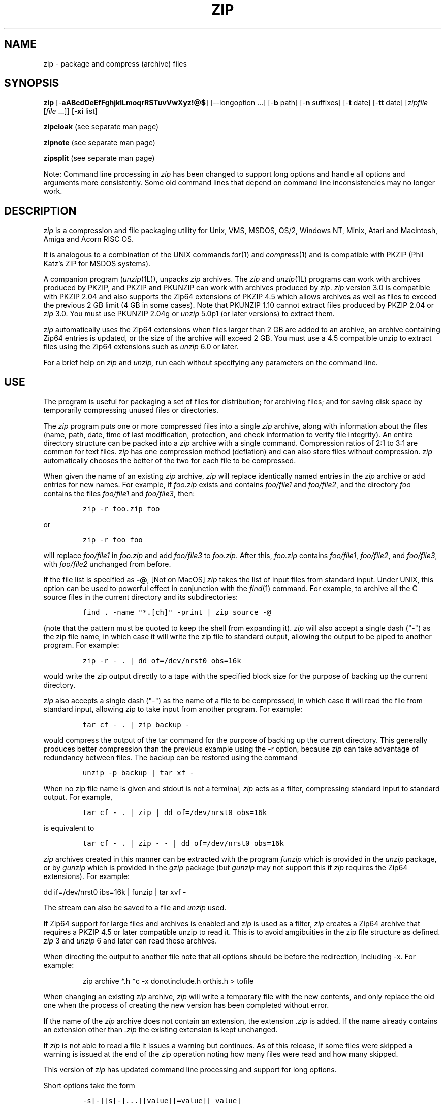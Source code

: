 .\" =========================================================================
.\" Copyright (c) 1990-2005 Info-ZIP.  All rights reserved.
.\"
.\" See the accompanying file LICENSE, version 2005-Feb-10 or later
.\" (the contents of which are also included in zip.h) for terms of use.
.\" If, for some reason, all these files are missing, the Info-ZIP license
.\" also may be found at:  ftp://ftp.info-zip.org/pub/infozip/license.html
.\" ==========================================================================
.\"
.\" zip.1 by Mark Adler, Jean-loup Gailly and  R. P. C. Rodgers
.\" updated by E. Gordon for Zip 3.0 (last revision 8 May 2005
.\"
.TH ZIP 1L "8 May 2005 (v3.0)" Info-ZIP
.SH NAME
zip \- package and compress (archive) files
.SH SYNOPSIS
.B zip
.RB [\- aABcdDeEfFghjklLmoqrRSTuvVwXyz!@$ ]
[\-\-longoption ...]
.RB [\- b " path]"
.RB [\- n " suffixes]"
.RB [\- t " date]"
.RB [\- tt " date]"
[\fIzipfile\fR [\fIfile\fR \.\|.\|.]]
[\fB-xi\fR list]
.PP
.B zipcloak
(see separate man page)
.PP
.B zipnote
(see separate man page)
.PP
.B zipsplit
(see separate man page)
.PP
Note:  Command line processing in
.I zip
has been changed to support long options and handle all
options and arguments more consistently.  Some old command
lines that depend on command line inconsistencies may no longer
work.
.SH DESCRIPTION
.I zip
is a compression and file packaging utility for Unix, VMS, MSDOS,
OS/2, Windows NT, Minix, Atari and Macintosh, Amiga and Acorn RISC OS.
.LP
It is analogous to a combination of the UNIX commands
.IR tar (1)
and
.IR compress (1)
and is compatible with PKZIP (Phil Katz's ZIP for MSDOS systems).
.LP
A companion program
.RI ( unzip (1L)),
unpacks
.I zip
archives.
The
.I zip
and
.IR unzip (1L)
programs can work with archives produced by PKZIP,
and PKZIP and PKUNZIP can work with archives produced by
.IR zip .
.I zip
version 3.0 is compatible with PKZIP 2.04 and also supports
the Zip64 extensions of PKZIP 4.5 which allows archives
as well as files to exceed the previous 2 GB limit (4 GB in
some cases).
Note that PKUNZIP 1.10 cannot extract files produced by
PKZIP 2.04 or
.I zip
3.0. You must use PKUNZIP 2.04g or
.I unzip
5.0p1 (or later versions) to extract them.
.PP
.I zip
automatically uses the Zip64 extensions when files larger than 2 GB are
added to an archive, an archive containing Zip64 entries is updated,
or the size of the archive will exceed 2 GB.  You must use a 4.5
compatible unzip to extract files using the Zip64 extensions such as
.I unzip
6.0 or later.
.PP
For a brief help on
.I zip
and
.I unzip,
run each without specifying any parameters on the command line.

.SH "USE"
.PP
The program is useful for packaging a set of files for distribution;
for archiving files;
and for saving disk space by temporarily
compressing unused files or directories.
.LP
The
.I zip
program puts one or more compressed files into a single
.I zip
archive,
along with information about the files
(name, path, date, time of last modification, protection,
and check information to verify file integrity).
An entire directory structure can be packed into a
.I zip
archive with a single command.
Compression ratios of 2:1 to 3:1 are common for text files.
.I zip
has one compression method (deflation) and can also store files without
compression.
.I zip
automatically chooses the better of the two for each file to be compressed.
.LP
When given the name of an existing
.I zip
archive,
.I zip
will replace identically named entries in the
.I zip
archive or add entries for new names.
For example,
if
.I foo.zip
exists and contains
.I foo/file1
and
.IR foo/file2 ,
and the directory
.I foo
contains the files
.I foo/file1
and
.IR foo/file3 ,
then:
.IP
\fCzip -r foo.zip foo\fP
.LP
or
.IP
\fCzip -r foo foo\fP
.LP
will replace
.I foo/file1
in
.I foo.zip
and add
.I foo/file3
to
.IR foo.zip .
After this,
.I foo.zip
contains
.IR foo/file1 ,
.IR foo/file2 ,
and
.IR foo/file3 ,
with
.I foo/file2
unchanged from before.
.LP
If the file list is specified as
.BR \-@ ,
[Not on MacOS]
.I zip
takes the list of input files from standard input.
Under UNIX,
this option can be used to powerful effect in conjunction with the
.IR find (1)
command.
For example,
to archive all the C source files in the current directory and
its subdirectories:
.IP
\fCfind . -name "*.[ch]" -print | zip source -@\fP
.LP
(note that the pattern must be quoted to keep the shell from expanding it).
.I zip
will also accept a single dash ("-") as the zip file name, in which case it
will write the zip file to standard output, allowing the output to be piped
to another program. For example:
.IP
\fCzip -r - . | dd of=/dev/nrst0 obs=16k\fP
.LP
would write the zip output directly to a tape with the specified block size
for the purpose of backing up the current directory.
.LP
.I zip
also accepts a single dash ("-") as the name of a file to be compressed, in
which case it will read the file from standard input, allowing zip to take
input from another program. For example:
.IP
\fCtar cf - . | zip backup -\fP
.LP
would compress the output of the tar command for the purpose of backing up
the current directory. This generally produces better compression than
the previous example using the -r option, because
.I zip
can take advantage of redundancy between files. The backup can be restored
using the command
.IP
\fCunzip -p backup | tar xf -\fP
.LP
When no zip file name is given and stdout is not a terminal,
.I zip
acts as a filter, compressing standard input to standard output.
For example,
.IP
\fCtar cf - . | zip | dd of=/dev/nrst0 obs=16k\fP
.LP
is equivalent to
.IP
\fCtar cf - . | zip - - | dd of=/dev/nrst0 obs=16k\fP
.LP
.I zip
archives created in this manner can be extracted with the program
.I funzip
which is provided in the
.I unzip
package, or by
.I gunzip
which is provided in the
.I gzip
package (but
.I gunzip
may not support this if
.I zip
requires the Zip64 extensions). For example:
.LP
\fPdd if=/dev/nrst0  ibs=16k | funzip | tar xvf -\fC
.LP
The stream can also be saved to a file and
.I unzip
used.
.LP
If Zip64 support for large files and archives is enabled and
\fIzip\fR is used as a filter, \fIzip\fR creates a Zip64 archive
that requires a PKZIP 4.5 or later compatible unzip to read it.  This is
to avoid amgibuities in the zip file structure as defined.
\fIzip\fR\ 3 and \fIunzip\fR\ 6 and later can read these archives.
.LP
When directing the output to another file note that all options should be
before the redirection, including -x.  For example:
.IP
\fPzip archive *.h *c -x donotinclude.h orthis.h > tofile\fC
.LP
When changing an existing
.I zip
archive,
.I zip
will write a temporary file with the new contents,
and only replace the old one when the process of creating the new version
has been completed without error.
.LP
If the name of the
.I zip
archive does not contain an extension, the extension
.IR .zip
is added. If the name already contains an extension other than
.IR .zip
the existing extension is kept unchanged.
.PP
If \fIzip\fR is not able to read a file it issues a warning but
continues.  As of this release, if some files were skipped a
warning is issued at the end of the zip operation noting how many files
were read and how many skipped.
.PP
This version of
.I zip
has updated command line processing and support for long options.
.PP
Short options take the form
.IP
\fC-s[-][s[-]...][value][=value][\ value]\fP
.LP
where s is a one or two character short option.  A short option
that takes a value is last in an argument and anything after it is
taken as the value.
Short options can also be given as separate arguments
.IP
\fC-s[-][value][=value][\ value]\ -s[-][value][=value][\ value]\ ...\fP
.LP
Short options in general take values either as part of the same
argument or as the following argument.  An optional = is also supported.
So
.IP
\fC-ttmmddyyyy\fP
.LP
and
.IP
\fC-tt=mmddyyyy\fP
.LP
and
.IP
\fC-tt mmddyyyy\fP
.LP
all work.  The -x and -i options accept lists of values and use
a slightly different format described below.  Where supported, short
options also can take a trailing dash to negate the option.
.PP
Long options take the form
.IP
\fC--longoption[-][=value][ value]\fP
.LP
where the option starts with --, has a multicharacter name, can
include a trailing dash to negate the option (if the option
supports it), and can have a value (option argument) specified by
preceeding it with = (no spaces).  Values can also follow the
argument.  So
.IP
\fC--longoption=value\fP
.LP
and
.IP
\fC--longoption value\fP
.LP
both work.

Long option names can be shortened to the shortest unique
abbreviation.  See the option descriptions below for which
support long options.
.SH "OPTIONS"
.TP
.BI \-a
[Systems using EBCDIC] Translate file to ASCII format.
.TP
.BI \-A
Adjust self-extracting executable archive.
A self-extracting executable archive is created by prepending
the SFX stub to an existing archive. The
.B \-A
option tells
.I zip
to adjust the entry offsets stored
in the archive to take into account this "preamble" data.
.LP
Note: self-extracting archives for the Amiga are a special case.
At present, only the Amiga port of Zip is capable of adjusting
or updating these without corrupting them. -J can be used to remove
the SFX stub if other updates need to be made.
.TP
.BI \-B
[VM/CMS and MVS] force file to be read binary (default is text).
.TP
.BI \-B\fRn
[TANDEM] set Edit/Enscribe formatting options with n defined as
.RS
bit  0: Don't add delimiter (Edit/Enscribe)
.RE
.RS
bit 1: Use LF rather than CR/LF as delimiter (Edit/Enscribe)
.RE
.RS
bit  2: Space fill record to maximum record length (Enscribe)
.RE
.RS
bit  3: Trim trailing space (Enscribe)
.RE
.RS
bit 8: Force 30K (Expand) large read for unstructured files
.RE
.TP
.BI \-b\ \fRpath
Use the specified
.I path
for the temporary
.I zip
archive. For example:
.RS
.IP
\fCzip -b /tmp stuff *\fP
.RE
.IP
will put the temporary
.I zip
archive in the directory
.IR /tmp ,
copying over
.I stuff.zip
to the current directory when done. This option is only useful when
updating an existing archive, and the file system containing this
old archive does not have enough space to hold both old and new archives
at the same time.
.TP
.B \-c
Add one-line comments for each file.
File operations (adding, updating) are done first,
and the user is then prompted for a one-line comment for each file.
Enter the comment followed by return, or just return for no comment.
.TP
.PD 0
.B \-d
.TP
.PD
.B \-\-delete
Remove (delete) entries from a
.I zip
archive.
For example:
.RS
.IP
\fCzip -d foo foo/tom/junk foo/harry/\\* \\*.o\fP
.RE
.IP
will remove the entry
.IR foo/tom/junk ,
all of the files that start with
.IR foo/harry/ ,
and all of the files that end with
.I \&.o
(in any path).
Note that shell pathname expansion has been inhibited with backslashes,
so that
.I zip
can see the asterisks,
enabling
.I zip
to match on the contents of the
.I zip
archive instead of the contents of the current directory.
(The backslashes are not used on MSDOS-based platforms.)
.IP
Under MSDOS,
.B \-d
is case sensitive when it matches names in the
.I zip
archive.
This requires that file names be entered in upper case if they were
zipped by PKZIP on an MSDOS system.
.TP
.PD 0
.B \-db
.TP
.PD
.B \-\-display-bytes
Display running byte counts showing the bytes zipped and the bytes to go.
.TP
.PD 0
.B \-dc
.TP
.PD
.B \-\-display-counts
Display running count of entries zipped and entries to go.
.TP
.PD 0
.B \-dd
.TP
.PD
.B \-\-display-dots
Display dots while each entry is zipped (except on ports that have their own
progress indicator).  See \fB-ds\fR below for setting dot size.  The default is
a dot every 10 MB of input file processed.  The \fB-v\fR option
also displays dots and at a higher rate than this (at the same rate as in
previous versions of \fBzip\fR) but this rate is also controlled by
\fB-ds\fR.
.TP
.B \-df
[MacOS] Include only data-fork of files zipped into the archive.
Good for exporting files to foreign operating-systems.
Resource-forks will be ignored at all.
.TP
.PD 0
.B \-ds \fRsize
.TP
.PD
.B \-\-dot-size \fRsize
Set amount of input file processed for each dot displayed.  See \fB-dd\fR to
enable displaying dots.  Setting this option implies \fB-dd\fR.  Size is
the MB processed for each dot.  The default is 10 for a dot every 10 MB of
input file processed.  The \fB-v\fR option also displays dots and defaults to
a higher rate than this (at the same rate as in previous versions of \fBzip\fR)
but this rate is also controlled by this option.  A size of 0 turns dots off.
.TP
.B \-D
Do not create entries in the
.I zip
archive for directories.  Directory entries are created by default so that
their attributes can be saved in the zip archive.
The environment variable ZIPOPT can be used to change the default options. For
example under Unix with sh:
.RS
.IP
ZIPOPT="-D"; export ZIPOPT
.RE
.IP
(The variable ZIPOPT can be used for any option and now includes
.B \-i
and
.B \-x
using a new option format detailed below and can include several options.) The option
.B \-D
is a shorthand
for
.B \-x
"*/" but the latter previously could not be set as default in
the ZIPOPT environment variable as the contents of ZIPOPT gets inserted near the beginning
of the command line and the file list had to end at the end of the line.
.IP
This version of
.I zip
does allow
.B \-x
and
.B \-i
options in ZIPOPT if the form
.IP
\fC
.BR \-x \ file\ file\ ... \ @\fP
.IP
is used, where the @ (an argument that is just @) terminates
the list.
.TP
.PD 0
.B \-e
.TP
.PD
.B \-\-encrypt
Encrypt the contents of the
.I zip
archive using a password which is entered on the terminal in response
to a prompt
(this will not be echoed; if standard error is not a tty,
.I zip
will exit with an error).
The password prompt is repeated to save the user from typing errors.
.TP
.B \-E
[OS/2] Use the .LONGNAME Extended Attribute (if found) as filename.
.TP
.PD 0
.B \-f
.TP
.PD
.B \-\-freshen
Replace (freshen) an existing entry in the
.I zip
archive only if it has been modified more recently than the
version already in the
.I zip
archive;
unlike the update option
.RB ( \-u )
this will not add files that are not already in the
.I zip
archive.
For example:
.RS
.IP
\fCzip -f foo\fP
.RE
.IP
This command should be run from the same directory from which the original
.I zip
command was run,
since paths stored in
.I zip
archives are always relative.
.IP
Note that the timezone environment variable TZ should be set according to
the local timezone in order for the
.B -f
,
.B -u
and
.B -o
options to work correctly.
.IP
The reasons behind this are somewhat subtle but have to do with the differences
between the Unix-format file times (always in GMT) and most of the other
operating systems (always local time) and the necessity to compare the two.
A typical TZ value is ``MET-1MEST'' (Middle European time with automatic
adjustment for ``summertime'' or Daylight Savings Time).
.IP
The format is TTThhDDD, where TTT is the time zone such as MET, hh is the
difference between GMT and local time such as -1 above, and DDD is
the time zone when daylight savings time is in effect.  Leave off
the DDD if there is no daylight savings time.  For the US Eastern
time zone EST5EDT.
.TP
.B \-F
Fix the
.I zip
archive. This option can be used if some portions of the archive
are missing. It is not guaranteed to work, so you MUST make a backup
of the original archive first.
.IP
When doubled as in
.B \-FF
the compressed sizes given inside the damaged archive are not trusted
and zip scans for special signatures to identify the limits between
the archive members. The single
.B \-F
is more reliable if the archive is not too much damaged, for example
if it has only been truncated, so try this option first.
.IP
Neither option will recover archives that have been incorrectly
transferred in ascii mode instead of binary. After the repair, the
.B \-t
option of
.I unzip
may show that some files have a bad CRC. Such files cannot be recovered;
you can remove them from the archive using the
.B \-d
option of
.I zip.
.TP
.PD 0
.B \-g
.TP
.PD
.B \-\-grow \ \ \ \ \ \ 
Grow (append to) the specified
.I zip
archive, instead of creating a new one. If this operation fails,
.I zip
attempts to restore the archive to its original state. If the restoration
fails, the archive might become corrupted. This option is ignored when
there's no existing archive or when at least one archive member must be
updated or deleted.
.TP
.PD 0
.B \-h
.TP
.PD 0
.B \-?
.TP
.PD
.B \-\-help \ \ \ \ \ \ 
Display the
.I zip
help information (this also appears if
.I zip
is run with no arguments).
.TP
.PD 0
.B \-h2
.TP
.PD
.B \-\-more-help
Display extended help including more on command line format, pattern matching, and
more obscure options.
.TP
.PD 0
.B \-i\ \fRfiles
.TP
.PD
.B \-\-include\ \fRfiles
Include only the specified files, as in:
.RS
.IP
\fCzip -r foo . -i \\*.c\fP
.RE
.IP
which will include only the files that end in
.IR \& .c
in the current directory and its subdirectories. (Note for PKZIP
users: the equivalent command is
.RS
.IP
\fCpkzip -rP foo *.c\fP
.RE
.IP
PKZIP does not allow recursion in directories other than the current one.)
The backslash avoids the shell filename substitution, so that the
name matching is performed by
.I zip
at all directory levels.
[This is for Unix and other systems where \\  escapes the
next character.  For other systems where the shell does not
process * do not use \\ and the above is
.RS
.IP
\fCzip -r foo . -i *.c\fP
.RE
.IP
Examples are for Unix unless otherwise specified.]  So to include dir,
a directory directly under the current directory, use
.RS
.IP
\fCzip -r foo . -i dir/\\*
.RE
.IP
or
.RS
.IP
\fCzip -r foo . -i 'dir/*'
.RE
.IP
to match paths such as dir/a and dir/b/file.c [on
ports without wildcard expansion in the shell such as MSDOS and Windows
.RS
.IP
\fCzip -r foo . -i dir/*
.RE
.IP
is used.]  Note that currently the trailing / is needed
for directories (as in
.RS
.IP
\fCzip -r foo . -i dir/
.RE
.IP
to include directory dir).
.IP
The long option form of the first example is
.RS
.IP
\fCzip -r foo . --include \\*.c
.RE
.IP
and does the same thing as the short option form.
.IP
Though the command syntax requires \fB-i\fR or \fB--include\fR at
the end of the command line, this version actually
allows them anywhere.  The list of files terminates
at the next argument starting with \fB-\fR, the end of
the command line, or the list terminator \fB@\fR
(an argument that is just @).  So the above can be
given as
.RS
.IP
zip -i \\*.c @ -r foo .\fP
.RE
.IP
for example.  There must be a space between
the option and the first file of the list.  For just
one file you can use the single value form
.RS
.IP
\fCzip -i\\*.c -r foo .\fP
.RE
.IP
(no space between option and value) or
.RS
.IP
\fCzip --include=\\*.c -r foo .\fP
.RE
.IP
as additional examples.
.IP
Also possible:
.RS
.IP
\fCzip -r foo  . -i@include.lst\fP
.RE
.IP
which will only include the files in the current directory and its
subdirectories that match the patterns in the file include.lst.
.IP
Files to \fB\-i\fR and \fB\-x\fR are patterns matching internal archive paths.  See
\fB-R\fR for more on patterns.
.TP
.B \-I
[Acorn RISC OS] Don't scan through Image files.  When used, zip will not
consider Image files (eg. DOS partitions or Spark archives when SparkFS
is loaded) as directories but will store them as single files.

For example, if you have SparkFS loaded, zipping a Spark archive will result
in a zipfile containing a directory (and its content) while using the 'I'
option will result in a zipfile containing a Spark archive. Obviously this
second case will also be obtained (without the 'I' option) if SparkFS isn't
loaded.
.TP
.B \-j
Store just the name of a saved file (junk the path), and do not store
directory names. By default,
.I zip
will store the full path (relative to the current path).
.TP
.B \-jj
[MacOS] record Fullpath (+ Volname). The complete path including
volume will be stored. By default the relative path will be stored.
.TP
.B \-J
Strip any prepended data (e.g. a SFX stub) from the archive.
.TP
.B \-k
Attempt to convert the names and paths to conform to MSDOS,
store only the MSDOS attribute (just the user write attribute from UNIX),
and mark the entry as made under MSDOS (even though it was not);
for compatibility with PKUNZIP under MSDOS which cannot handle certain
names such as those with two dots.
.TP
.B \-l
Translate the Unix end-of-line character LF into the
MSDOS convention CR LF. This option should not be used on binary files.
This option can be used on Unix if the zip file is intended for PKUNZIP
under MSDOS. If the input files already contain CR LF, this option adds
an extra CR. This ensure that
.I unzip -a
on Unix will get back an exact copy of the original file,
to undo the effect of
.I zip -l.  See \fB-ll\fR for how binary files are handled.
.TP
.B \-ll
Translate the MSDOS end-of-line CR LF into Unix LF.
This option should not be used on binary files.
This option can be used on MSDOS if the zip file is intended for unzip
under Unix.  If the file is converted and the file is later determined
to be binary a warning is issued and the file is probably
corrupted.  In this release if \fB-ll\fR detects binary in the first buffer
read from a file \fIzip\fR now issues a warning and skips line end
conversion on the file.  This check seems to catch all binary files
tested, but the original check remains and if a converted file is
later determined to be binary that warning is still issued.  A new algorithm
is now being used for binary detection that should allow line end conversion
of text files in \fBUTF-8\fR and similar encodings. 
.TP
.B \-L
Display the
.I zip
license.
.TP
.PD 0
.B \-m
.TP
.PD
.B \-\-move \ \ \ 
Move the specified files into the
.I zip
archive; actually,
this deletes the target directories/files after making the specified
.I zip
archive. If a directory becomes empty after removal of the files, the
directory is also removed. No deletions are done until
.I zip
has created the archive without error.
This is useful for conserving disk space,
but is potentially dangerous so it is recommended to use it in
combination with
.B \-T
to test the archive before removing all input files.
.TP
.PD 0
.BI \-n\ \fRsuffixes
.TP
.PD
.B \-\-suffixes\ \fRsuffixes
Do not attempt to compress files named with the given
\fBsuffixes\fR.
Such files are simply stored (0% compression) in the output zip file,
so that
.I zip
doesn't waste its time trying to compress them.
The suffixes are separated by
either colons or semicolons.  For example:
.RS
.IP
\fCzip -rn .Z:.zip:.tiff:.gif:.snd  foo foo\fP
.RE
.IP
will copy everything from
.I foo
into
.IR foo.zip ,
but will store any files that end in
.IR .Z ,
.IR .zip ,
.IR .tiff ,
.IR .gif ,
or
.I .snd
without trying to compress them
(image and sound files often have their own specialized compression methods).
By default,
.I zip
does not compress files with extensions in the list
.I .Z:.zip:.zoo:.arc:.lzh:.arj.
Such files are stored directly in the output archive.
The environment variable ZIPOPT can be used to change the default options. For
example under Unix with csh:
.RS
.IP
setenv ZIPOPT "-n .gif:.zip"
.RE
.IP
To attempt compression on all files, use:
.RS
.IP
zip -n : foo
.RE
.IP
The maximum compression option
.B \-9
also attempts compression on all files regardless of extension.
.IP
On Acorn RISC OS systems the suffixes are actually filetypes (3 hex digit
format). By default, zip does not compress files with filetypes in the list
DDC:D96:68E (i.e. Archives, CFS files and PackDir files).
.TP
.PD 0
.BI \-nw
.TP
.PD
.B \-\-no-wild
Do not perform internal wildcard processing (shell processing of wildcards is still done
by the shell unless the arguments are escaped).  Useful if a list of paths is being
read and no wildcard substitution is desired.
.TP
.B \-N
[Amiga, MacOS] Save Amiga or MacOS filenotes as zipfile comments. They can be
restored by using the -N option of unzip. If -c is used also, you are prompted
for comments only for those files that do not have filenotes.
.TP
.B \-o
Set the "last modified" time of the
.I zip
archive to the latest (oldest) "last modified" time
found among the entries in the
.I zip
archive.
This can be used without any other operations, if desired.
For example:
.IP
\fCzip -o foo\fP
.IP
will change the last modified time of
.I foo.zip
to the latest time of the entries in
.IR foo.zip .
.TP
.B \-P\ \fRpassword
Use \fIpassword\fP to encrypt zipfile entries (if any).  \fBTHIS IS
INSECURE!\fP  Many multi-user operating systems provide ways for any user to
see the current command line of any other user; even on stand-alone systems
there is always the threat of over-the-shoulder peeking.  Storing the plaintext
password as part of a command line in an automated script is even worse.
Whenever possible, use the non-echoing, interactive prompt to enter passwords.
(And where security is truly important, use strong encryption such as Pretty
Good Privacy instead of the relatively weak standard encryption provided by
zipfile utilities.)
.TP
.B \-q
Quiet mode;
eliminate informational messages and comment prompts.
(Useful, for example, in shell scripts and background tasks).
.TP
.BI \-Q\fRn
[QDOS] store information about the file in the file header with n defined as
.RS
bit  0: Don't add headers for any file
.RE
.RS
bit  1: Add headers for all files
.RE
.RS
bit  2: Don't wait for interactive key press on exit
.RE
.TP
.B \-r
Travel the directory structure recursively;
for example:
.RS
.IP
\fCzip -r foo.zip foo\fP
.RE
or
.IP
\fCzip -r foo foo\fP
.RE
.IP
In this case, all the files and directories in
.I foo
are saved in a
.I zip
archive named
.IR foo.zip ,
including files with names starting with ".",
since the recursion does not use the shell's file-name substitution mechanism.
If you wish to include only a specific subset of the files in directory
.I foo
and its subdirectories, use the
.B \-i
option to specify the pattern of files to be included.
You should not use
.B \-r
with the name ".*",
since that matches ".."
which will attempt to zip up the parent directory
(probably not what was intended).
.IP
Multiple source directories are allowed as in
.RS
.IP
\fCzip -r foo foo1 foo2\fP
.RE
.IP
which first zips up foo1 and then foo2, going down each directory.
.IP
Note that while wildcards to \fB-r\fR are typically resolved while recursing down
directories in the file system, any \fB-R\fN, \fB-x\fR, and \fB-i\fR wildcards
are applied to internal archive pathnames once the directories are scanned.
To have wildcards apply to files in subdirectories when recursing on
Unix and similar systems where the shell does wildcard substitution, either
escape all wildcards or put all arguments with wildcards in quotes.  This lets
\fIzip\fR see the wildcards and match files in subdirectories using them as
it recurses.
.TP
.B \-R
Travel the directory structure recursively starting at the
current directory;
for example:
.RS
.IP
\fCzip -R foo '*.c'\fP
.RE
.IP
In this case, all the files matching *.c in the tree starting at the
current directory are stored into a
.I zip
archive named
.IR foo.zip .
Note that *.c will match file.c, a/file.c
and a/b/.c.  More than one pattern can be listed as separate
arguments.
Note for PKZIP users: the equivalent command is
.RS
.IP
\fCpkzip -rP foo *.c\fP
.RE
.IP
Patterns are relative file paths as they appear in the archive, or will after
zipping, and can have optional wildcards in them.  For example, given
the current directory is foo and under it are directories foo1 and foo2 and in foo1 is the file bar.c,
.RS
.IP
\fCzip -R foo/*\fP
.RE
.IP
will zip up foo, foo/foo1, foo/foo1/bar.c, and foo/foo2.
.RS
.IP
\fCzip -R */bar.c\fP
.RE
.IP
will zip up foo/foo1/bar.c.  See the note for \fB-r\fR on escaping wildcards.
.TP
.B \-S
[MSDOS, OS/2, WIN32 and ATARI] Include system and hidden files.
.RS
[MacOS] Includes finder invisible files, which are ignored otherwise.
.RE
.TP
.BI \-t\ \fRmmddyyyy
Do not operate on files modified prior to the specified date,
where
.I mm
is the month (00-12),
.I dd
is the day of the month (01-31),
and
.I yyyy
is the year.
The
.I ISO 8601
date format
.I yyyy-mm-dd
is also accepted.
For example:
.RS
.IP
\fCzip -rt 12071991 infamy foo\fP

\fCzip -rt 1991-12-07 infamy foo\fP
.RE
.IP
will add all the files in
.I foo
and its subdirectories that were last modified on or after 7 December 1991,
to the
.I zip
archive
.IR infamy.zip .
.TP
.BI \-tt\ \fRmmddyyyy
Do not operate on files modified after or at the specified date,
where
.I mm
is the month (00-12),
.I dd
is the day of the month (01-31),
and
.I yyyy
is the year.
The
.I ISO 8601
date format
.I yyyy-mm-dd
is also accepted.
For example:
.RS
.IP
\fCzip -rtt 11301995 infamy foo\fP

\fCzip -rtt 1995-11-30 infamy foo\fP
.RE
.IP
will add all the files in
.I foo
and its subdirectories that were last modified before 30 November 1995,
to the
.I zip
archive
.IR infamy.zip .
.TP
.B \-T
Test the integrity of the new zip file. If the check fails, the old zip file
is unchanged and (with the
.B -m
option) no input files are removed.
.TP
.B \-u
Replace (update) an existing entry in the
.I zip
archive only if it has been modified more recently
than the version already in the
.I zip
archive.
For example:
.RS
.IP
\fCzip -u stuff *\fP
.RE
.IP
will add any new files in the current directory,
and update any files which have been modified since the
.I zip
archive
.I stuff.zip
was last created/modified (note that
.I zip
will not try to pack
.I stuff.zip
into itself when you do this).
.IP
Note that the
.B \-u
option with no arguments acts like the
.B \-f
(freshen) option.
.TP
.B \-v
Verbose mode or print diagnostic version info.
.IP
Normally, when applied to real operations, this option enables the display of a
progress indicator during compression (see \fB-dd\fR for more on dots) and requests
verbose diagnostic info about zipfile structure oddities.
.IP
When
.B \-v
is the only command line argument, and stdout is not redirected to a file,
a diagnostic screen is printed. In addition to the help screen header
with program name, version, and release date, some pointers to the Info-ZIP
home and distribution sites are given. Then, it shows information about the
target environment (compiler type and version, OS version, compilation date
and the enabled optional features used to create the
.I zip
executable.
.TP
.B \-V
[VMS] Save VMS file attributes.
(Files are  truncated at EOF.)   When a -V archive is unpacked on a
non-VMS system,  some file types (notably Stream_LF
text files  and  pure binary files  like fixed-512)
should be extracted intact.  Indexed files and file
types with embedded record sizes (notably variable-length record types)
will probably be seen as corrupt elsewhere.
.TP
.B \-VV
[VMS] Save VMS file attributes, and  all allocated
blocks in a file,  including  any  data beyond EOF.
Useful for moving ill-formed files  among  VMS systems.   When a -VV archive is
unpacked on a non-VMS system, almost all files will appear corrupt.
.TP
.B \-w
[VMS] Append the version number of the files to the name,
including multiple versions of files.  (default: use only
the most recent version of a specified file).
.TP
.B \-ww
[VMS] Append the version number of the files to the name,
including multiple versions of files, using the \.nnn format.
(default: use only the most recent version of a specified
file).
.TP
.PD 0
.BI \-x\ \fRfiles
.TP
.PD
.B \-\-exclude\ \fRfiles
Explicitly exclude the specified files, as in:
.RS
.IP
\fCzip -r foo foo -x \\*.o\fP
.RE
.IP
which will include the contents of
.I foo
in
.I foo.zip
while excluding all the files that end in
.IR \& .o .
The backslash avoids the shell filename substitution, so that the
name matching is performed by
.I zip
at all directory levels.
.IP
Also possible:
.RS
.IP
\fCzip -r foo foo -x@exclude.lst\fP
.RE
.IP
which will include the contents of
.I foo
in
.I foo.zip
while excluding all the files that match the patterns in the file exclude.lst.
.IP
The long option forms of the above are
.RS
.IP
\fCzip -r foo foo --exclude=\\*.o\fP
.RE
.IP
and
.RS
.IP
\fCzip -r foo foo --exclude=@exclude.lst\fP
.RE
.IP
for 1 file or
.RS
.IP
\fCzip -r foo foo --exclude \\*.o @ex2.lst ...\fP
.RE
.IP
for 1 or more files.
.IP
See \fB-i\fR for more on include and exclude.
.TP
.B \-X
Do not save extra file attributes (Extended Attributes on OS/2, uid/gid
and file times on Unix).
.TP
.B \-y
Store symbolic links as such in the
.I zip
archive,
instead of compressing and storing the file referred to by the link
(UNIX only).  This can avoid recursively including multiple copies
of files accessed directly and by links.
.TP
.B \-z
Prompt for a multi-line comment for the entire
.I zip
archive.
The comment is ended by a line containing just a period,
or an end of file condition (^D on UNIX, ^Z on MSDOS, OS/2, and VMS).
The comment can be taken from a file:
.RS
.IP
\fCzip -z foo < foowhat\fP
.RE
.TP
.BI \-#
Regulate the speed of compression using the specified digit
.IR # ,
where
.B \-0
indicates no compression (store all files),
.B \-1
indicates the fastest compression method (less compression)
and
.B \-9
indicates the slowest compression method (optimal compression, ignores
the suffix list). The default compression level is
.BR \-6.
.TP
.B \-!
[WIN32] Use priviliges (if granted) to obtain all aspects of WinNT security.
.TP
.B \-@
Take the list of input files from standard input. Only one filename per line.
.TP
.B \-$
[MSDOS, OS/2, WIN32] Include the volume label for the drive holding
the first file to be compressed.  If you want to include only the volume
label or to force a specific drive, use the drive name as first file name,
as in:
.RS
.IP
\fCzip -$ foo a: c:bar\fP
.RE
.IP
.SH "EXAMPLES"
The simplest example:
.IP
\fCzip stuff *\fP
.LP
creates the archive
.I stuff.zip
(assuming it does not exist)
and puts all the files in the current directory in it, in compressed form
(the
.I \&.zip
suffix is added automatically,
unless that archive name given contains a dot already;
this allows the explicit specification of other suffixes).
.LP
Because of the way the shell does filename substitution,
files starting with "." are not included;
to include these as well:
.IP
\fCzip stuff .* *\fP
.LP
Even this will not include any subdirectories from the current directory.
.LP
To zip up an entire directory, the command:
.IP
\fCzip -r foo foo\fP
.LP
creates the archive
.IR foo.zip ,
containing all the files and directories in the directory
.I foo
that is contained within the current directory.
.LP
You may want to make a
.I zip
archive that contains the files in
.IR foo ,
without recording the directory name,
.IR foo .
You can use the
.B \-j
option to leave off the paths,
as in:
.IP
\fCzip -j foo foo/*\fP
.LP
If you are short on disk space,
you might not have enough room to hold both the original directory
and the corresponding compressed
.I zip
archive.
In this case, you can create the archive in steps using the
.B \-m
option.
If
.I foo
contains the subdirectories
.IR tom ,
.IR dick ,
and
.IR harry ,
you can:
.IP
\fCzip -rm foo foo/tom\fP
.br
\fCzip -rm foo foo/dick\fP
.br
\fCzip -rm foo foo/harry\fP
.LP
where the first command creates
.IR foo.zip ,
and the next two add to it.
At the completion of each
.I zip
command,
the last created archive is deleted,
making room for the next
.I zip
command to function.
.SH "PATTERN MATCHING"
This section applies only to UNIX.
Watch this space for details on MSDOS and VMS operation.
However, the special wildcard characters \fB*\fR and \fB[]\fR below apply
to at least MSDOS also.
.LP
The UNIX shells
.RI ( sh (1)
and
.IR csh (1))
do filename substitution on command arguments.
The special characters are:
.TP
.B ?
match any single character
.TP
.B *
match any number of characters (including none)
.TP
.B []
match any character in the range indicated within the brackets
(example: [a\-f], [0\-9]).
.LP
When these characters are encountered
(without being escaped with a backslash or quotes),
the shell will look for files relative to the current path
that match the pattern,
and replace the argument with a list of the names that matched.
.LP
The
.I zip
program can do the same matching on names that are in the
.I zip
archive being modified or,
in the case of the
.B \-x
(exclude) or
.B \-i
(include) options, on the list of files to be operated on, by using
backslashes or quotes to tell the shell not to do the name expansion.
In general, when
.I zip
encounters a name in the list of files to do, it first looks for the name in
the file system.  If it finds it, it then adds it to the list of files to do.
If it does not find it, it looks for the name in the
.I zip
archive being modified (if it exists), using the pattern matching characters
described above, if present.  For each match, it will add that name to the
list of files to be processed, unless this name matches one given
with the
.B \-x
option, or does not match any name given with the
.B \-i
option.
.LP
The pattern matching includes the path,
and so patterns like \\*.o match names that end in ".o",
no matter what the path prefix is.
Note that the backslash must precede every special character (i.e. ?*[]),
or the entire argument must be enclosed in double quotes ("").
.LP
In general, use backslash or double quotes to make
.I zip
do the pattern matching with the
.B \-f
(freshen) and
.B \-d
(delete) options,
and sometimes after the
.B \-x
(exclude) option when used with an appropriate operation (add,
.BR \-u ,
.BR \-f ,
or
.BR \-d ).
.SH "ENVIRONMENT"
.LP
The following environment variables are read and used by
.I zip
as described.
.TP
.B ZIPOPT\ \ 
contains default options that will be used when running
\fIzip\fR.  The contents of this environment variable will get
added to the command line just after the \fBzip\fR command.
.TP
.B ZIP\ \ \ \ \ 
[Not on RISC OS and VMS] see ZIPOPT
.TP
.B Zip$Options
[RISC OS] see ZIPOPT
.TP
.B Zip$Exts
[RISC OS] contains extensions separated by a : that will cause
native filenames with one of the specified extensions to
be added to the zip file with basename and extension swapped.
.TP
.B ZIP_OPTS
[VMS] see ZIPOPT
.SH "SEE ALSO"
compress(1),
shar(1L),
tar(1),
unzip(1L),
gzip(1L)
.SH DIAGNOSTICS
The exit status (or error level) approximates the exit codes defined by PKWARE
and takes on the following values, except under VMS:
.RS
.IP 0
normal; no errors or warnings detected.
.IP 2
unexpected end of zip file.
.IP 3
a generic error in the zipfile format was detected.  Processing may have
completed successfully anyway; some broken zipfiles created by other
archivers have simple work-arounds.
.IP 4
\fIzip\fP was unable to allocate memory for one or more buffers during
program initialization.
.IP 5
a severe error in the zipfile format was detected.  Processing probably
failed immediately.
.IP 6
entry too large to be processed (such as input files larger than 2 GB when
not using Zip64 or trying to read an existing archive that is too large) or
entry too large to be split with \fIzipsplit\fP
.IP 7
invalid comment format
.IP 8
\fIzip\fP -T failed or out of memory
.IP 9
the user aborted \fIzip\fP prematurely with control-C (or similar)
.IP 10
\fIzip\fP encountered an error while using a temp file
.IP 11
read or seek error
.IP 12
\fIzip\fP has nothing to do
.IP 13
missing or empty zip file
.IP 14
error writing to a file
.IP 15
\fIzip\fP was unable to create a file to write to
.IP 16
bad command line parameters
.IP 18
\fIzip\fP could not open a specified file to read
.IP 19
\fIzip\fP was compiled with options not supported on this system
.RE
.PP
VMS interprets standard Unix (or PC) return values as other, scarier-looking
things, so \fIzip\fP instead maps them into VMS-style status codes.  The
current mapping is as follows:   1 (success) for normal exit,
 and (0x7fff000? + 16*normal_zip_exit_status) for all errors, where the
`?' is 0 (warning) for \fIzip\fP value 12, 2 (error) for the
\fIzip\fP values 3, 6, 7, 9, 13, 16, 18,
and 4 (fatal error) for the remaining ones.
.PD
.SH BUGS
.I zip
3.0 is not compatible with PKUNZIP 1.10. Use
.I zip
1.1 to produce
.I zip
files which can be extracted by PKUNZIP 1.10.
.PP
.I zip
files produced by
.I zip
3.0 must not be
.I updated
by
.I zip
1.1 or PKZIP 1.10, if they contain
encrypted members or if they have been produced in a pipe or on a non-seekable
device. The old versions of
.I zip
or PKZIP would create an archive with an incorrect format.
The old versions can list the contents of the zip file
but cannot extract it anyway (because of the new compression algorithm).
If you do not use encryption and use regular disk files, you do
not have to care about this problem.
.LP
Under VMS,
not all of the odd file formats are treated properly.
Only stream-LF format
.I zip
files are expected to work with
.IR zip .
Others can be converted using Rahul Dhesi's BILF program.
This version of
.I zip
handles some of the conversion internally.
When using Kermit to transfer zip files from VMS to MSDOS, type "set
file type block" on VMS.  When transfering from MSDOS to VMS, type
"set file type fixed" on VMS.  In both cases, type "set file type
binary" on MSDOS.
.LP
Under VMS, zip hangs for file specification that uses DECnet syntax
.I foo::*.*.
.LP
On OS/2, zip cannot match some names, such as those including an
exclamation mark or a hash sign.  This is a bug in OS/2 itself: the
32-bit DosFindFirst/Next don't find such names.  Other programs such
as GNU tar are also affected by this bug.
.LP
Under OS/2, the amount of Extended Attributes displayed by DIR is (for
compatibility) the amount returned by the 16-bit version of
DosQueryPathInfo(). Otherwise OS/2 1.3 and 2.0 would report different
EA sizes when DIRing a file.
However, the structure layout returned by the 32-bit DosQueryPathInfo()
is a bit different, it uses extra padding bytes and link pointers (it's
a linked list) to have all fields on 4-byte boundaries for portability
to future RISC OS/2 versions. Therefore the value reported by
.I zip
(which uses this 32-bit-mode size) differs from that reported by DIR.
.I zip
stores the 32-bit format for portability, even the 16-bit
MS-C-compiled version running on OS/2 1.3, so even this one shows the
32-bit-mode size.
.SH AUTHORS
Copyright (C) 1997-2005 Info-ZIP.
.LP
Copyright (C) 1990-1997 Mark Adler, Richard B. Wales, Jean-loup Gailly,
Onno van der Linden, Kai Uwe Rommel, Igor Mandrichenko, John Bush and
Paul Kienitz.
Permission is granted to any individual or institution to use, copy, or
redistribute this software so long as all of the original files are included,
that it is not sold for profit, and that this copyright notice
is retained.
.LP
LIKE ANYTHING ELSE THAT'S FREE, ZIP AND ITS ASSOCIATED UTILITIES ARE
PROVIDED AS IS AND COME WITH NO WARRANTY OF ANY KIND, EITHER EXPRESSED OR
IMPLIED. IN NO EVENT WILL THE COPYRIGHT HOLDERS BE LIABLE FOR ANY DAMAGES
RESULTING FROM THE USE OF THIS SOFTWARE.
.LP
Please send bug reports and comments using the web page at:
.IR www.info-zip.org .
For bug reports, please include the version of
.IR zip
(see \fIzip\ \-h\fR),
the make options used to compile it (see \fIzip\ \-v\fR),
the machine and operating system in use,
and as much additional information as possible.
.SH ACKNOWLEDGEMENTS
Thanks to R. P. Byrne for his
.I Shrink.Pas
program, which inspired this project,
and from which the shrink algorithm was stolen;
to Phil Katz for placing in the public domain the
.I zip
file format, compression format, and .ZIP filename extension, and for
accepting minor changes to the file format; to Steve Burg for
clarifications on the deflate format; to Haruhiko Okumura and Leonid
Broukhis for providing some useful ideas for the compression
algorithm; to Keith Petersen, Rich Wales, Hunter Goatley and Mark
Adler for providing a mailing list and
.I ftp
site for the Info-ZIP group to use; and most importantly, to the
Info-ZIP group itself (listed in the file
.IR infozip.who )
without whose tireless testing and bug-fixing efforts a portable
.I zip
would not have been possible.
Finally we should thank (blame) the first Info-ZIP moderator,
David Kirschbaum,
for getting us into this mess in the first place.
The manual page was rewritten for UNIX by R. P. C. Rodgers and
updated by E. Gordon for \fIzip\fR 3.0.
.\" end of file
